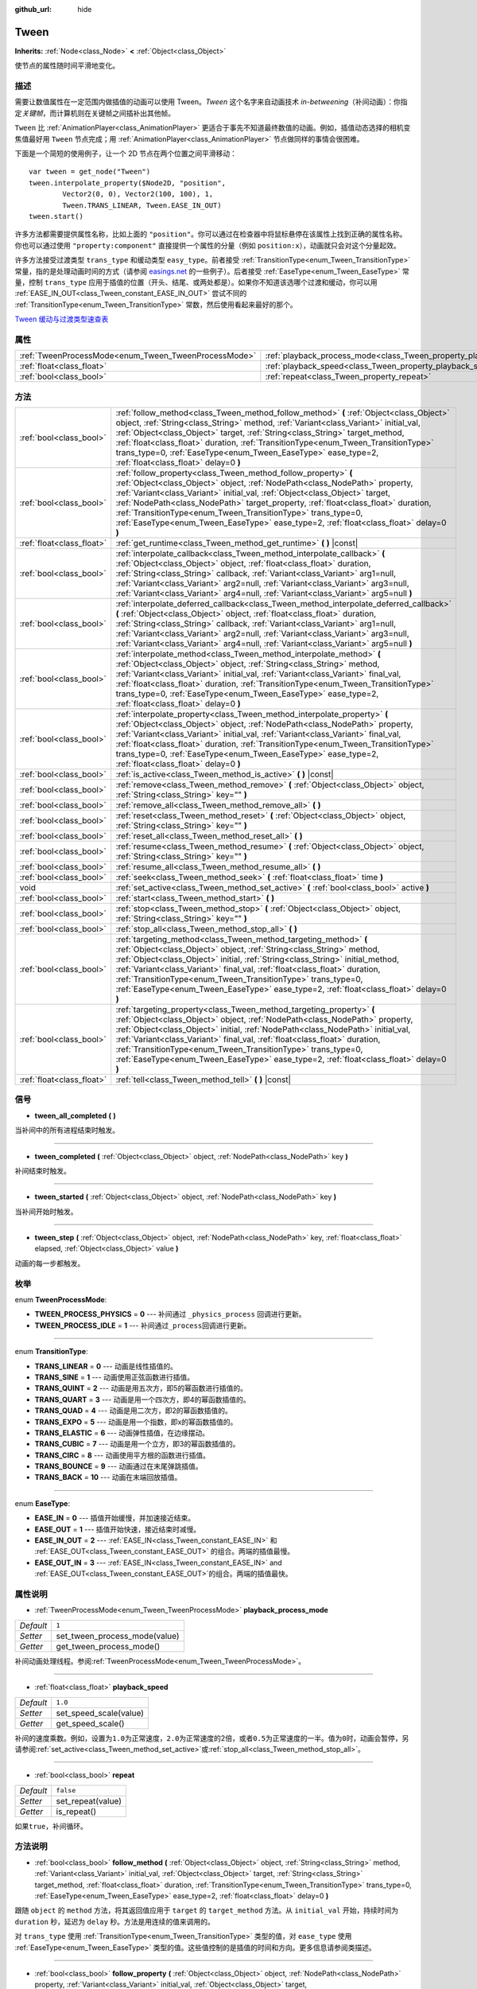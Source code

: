 :github_url: hide

.. Generated automatically by doc/tools/make_rst.py in GaaeExplorer's source tree.
.. DO NOT EDIT THIS FILE, but the Tween.xml source instead.
.. The source is found in doc/classes or modules/<name>/doc_classes.

.. _class_Tween:

Tween
=====

**Inherits:** :ref:`Node<class_Node>` **<** :ref:`Object<class_Object>`

使节点的属性随时间平滑地变化。

描述
----

需要让数值属性在一定范围内做插值的动画可以使用 Tween。\ *Tween* 这个名字来自动画技术 *in-betweening*\ （补间动画）：你指定\ *关键帧*\ ，而计算机则在关键帧之间插补出其他帧。

\ ``Tween`` 比 :ref:`AnimationPlayer<class_AnimationPlayer>` 更适合于事先不知道最终数值的动画。例如，插值动态选择的相机变焦值最好用 ``Tween`` 节点完成；用 :ref:`AnimationPlayer<class_AnimationPlayer>` 节点做同样的事情会很困难。

下面是一个简短的使用例子，让一个 2D 节点在两个位置之间平滑移动：

::

    var tween = get_node("Tween")
    tween.interpolate_property($Node2D, "position",
            Vector2(0, 0), Vector2(100, 100), 1,
            Tween.TRANS_LINEAR, Tween.EASE_IN_OUT)
    tween.start()

许多方法都需要提供属性名称，比如上面的 ``"position"``\ 。你可以通过在检查器中将鼠标悬停在该属性上找到正确的属性名称。你也可以通过使用 ``"property:component"`` 直接提供一个属性的分量（例如 ``position:x``\ ），动画就只会对这个分量起效。

许多方法接受过渡类型 ``trans_type`` 和缓动类型 ``easy_type``\ 。前者接受 :ref:`TransitionType<enum_Tween_TransitionType>` 常量，指的是处理动画时间的方式（请参阅 `easings.net <https://easings.net/>`__ 的一些例子）。后者接受 :ref:`EaseType<enum_Tween_EaseType>` 常量，控制 ``trans_type`` 应用于插值的位置（开头、结尾、或两处都是）。如果你不知道该选哪个过渡和缓动，你可以用 :ref:`EASE_IN_OUT<class_Tween_constant_EASE_IN_OUT>` 尝试不同的 :ref:`TransitionType<enum_Tween_TransitionType>` 常数，然后使用看起来最好的那个。

\ `Tween 缓动与过渡类型速查表 <https://raw.githubusercontent.com/godotengine/godot-docs/master/img/tween_cheatsheet.png>`__

属性
----

+------------------------------------------------------+--------------------------------------------------------------------------+-----------+
| :ref:`TweenProcessMode<enum_Tween_TweenProcessMode>` | :ref:`playback_process_mode<class_Tween_property_playback_process_mode>` | ``1``     |
+------------------------------------------------------+--------------------------------------------------------------------------+-----------+
| :ref:`float<class_float>`                            | :ref:`playback_speed<class_Tween_property_playback_speed>`               | ``1.0``   |
+------------------------------------------------------+--------------------------------------------------------------------------+-----------+
| :ref:`bool<class_bool>`                              | :ref:`repeat<class_Tween_property_repeat>`                               | ``false`` |
+------------------------------------------------------+--------------------------------------------------------------------------+-----------+

方法
----

+---------------------------+------------------------------------------------------------------------------------------------------------------------------------------------------------------------------------------------------------------------------------------------------------------------------------------------------------------------------------------------------------------------------------------------------------------------------------------------------------------------------+
| :ref:`bool<class_bool>`   | :ref:`follow_method<class_Tween_method_follow_method>` **(** :ref:`Object<class_Object>` object, :ref:`String<class_String>` method, :ref:`Variant<class_Variant>` initial_val, :ref:`Object<class_Object>` target, :ref:`String<class_String>` target_method, :ref:`float<class_float>` duration, :ref:`TransitionType<enum_Tween_TransitionType>` trans_type=0, :ref:`EaseType<enum_Tween_EaseType>` ease_type=2, :ref:`float<class_float>` delay=0 **)**                  |
+---------------------------+------------------------------------------------------------------------------------------------------------------------------------------------------------------------------------------------------------------------------------------------------------------------------------------------------------------------------------------------------------------------------------------------------------------------------------------------------------------------------+
| :ref:`bool<class_bool>`   | :ref:`follow_property<class_Tween_method_follow_property>` **(** :ref:`Object<class_Object>` object, :ref:`NodePath<class_NodePath>` property, :ref:`Variant<class_Variant>` initial_val, :ref:`Object<class_Object>` target, :ref:`NodePath<class_NodePath>` target_property, :ref:`float<class_float>` duration, :ref:`TransitionType<enum_Tween_TransitionType>` trans_type=0, :ref:`EaseType<enum_Tween_EaseType>` ease_type=2, :ref:`float<class_float>` delay=0 **)**  |
+---------------------------+------------------------------------------------------------------------------------------------------------------------------------------------------------------------------------------------------------------------------------------------------------------------------------------------------------------------------------------------------------------------------------------------------------------------------------------------------------------------------+
| :ref:`float<class_float>` | :ref:`get_runtime<class_Tween_method_get_runtime>` **(** **)** |const|                                                                                                                                                                                                                                                                                                                                                                                                       |
+---------------------------+------------------------------------------------------------------------------------------------------------------------------------------------------------------------------------------------------------------------------------------------------------------------------------------------------------------------------------------------------------------------------------------------------------------------------------------------------------------------------+
| :ref:`bool<class_bool>`   | :ref:`interpolate_callback<class_Tween_method_interpolate_callback>` **(** :ref:`Object<class_Object>` object, :ref:`float<class_float>` duration, :ref:`String<class_String>` callback, :ref:`Variant<class_Variant>` arg1=null, :ref:`Variant<class_Variant>` arg2=null, :ref:`Variant<class_Variant>` arg3=null, :ref:`Variant<class_Variant>` arg4=null, :ref:`Variant<class_Variant>` arg5=null **)**                                                                   |
+---------------------------+------------------------------------------------------------------------------------------------------------------------------------------------------------------------------------------------------------------------------------------------------------------------------------------------------------------------------------------------------------------------------------------------------------------------------------------------------------------------------+
| :ref:`bool<class_bool>`   | :ref:`interpolate_deferred_callback<class_Tween_method_interpolate_deferred_callback>` **(** :ref:`Object<class_Object>` object, :ref:`float<class_float>` duration, :ref:`String<class_String>` callback, :ref:`Variant<class_Variant>` arg1=null, :ref:`Variant<class_Variant>` arg2=null, :ref:`Variant<class_Variant>` arg3=null, :ref:`Variant<class_Variant>` arg4=null, :ref:`Variant<class_Variant>` arg5=null **)**                                                 |
+---------------------------+------------------------------------------------------------------------------------------------------------------------------------------------------------------------------------------------------------------------------------------------------------------------------------------------------------------------------------------------------------------------------------------------------------------------------------------------------------------------------+
| :ref:`bool<class_bool>`   | :ref:`interpolate_method<class_Tween_method_interpolate_method>` **(** :ref:`Object<class_Object>` object, :ref:`String<class_String>` method, :ref:`Variant<class_Variant>` initial_val, :ref:`Variant<class_Variant>` final_val, :ref:`float<class_float>` duration, :ref:`TransitionType<enum_Tween_TransitionType>` trans_type=0, :ref:`EaseType<enum_Tween_EaseType>` ease_type=2, :ref:`float<class_float>` delay=0 **)**                                              |
+---------------------------+------------------------------------------------------------------------------------------------------------------------------------------------------------------------------------------------------------------------------------------------------------------------------------------------------------------------------------------------------------------------------------------------------------------------------------------------------------------------------+
| :ref:`bool<class_bool>`   | :ref:`interpolate_property<class_Tween_method_interpolate_property>` **(** :ref:`Object<class_Object>` object, :ref:`NodePath<class_NodePath>` property, :ref:`Variant<class_Variant>` initial_val, :ref:`Variant<class_Variant>` final_val, :ref:`float<class_float>` duration, :ref:`TransitionType<enum_Tween_TransitionType>` trans_type=0, :ref:`EaseType<enum_Tween_EaseType>` ease_type=2, :ref:`float<class_float>` delay=0 **)**                                    |
+---------------------------+------------------------------------------------------------------------------------------------------------------------------------------------------------------------------------------------------------------------------------------------------------------------------------------------------------------------------------------------------------------------------------------------------------------------------------------------------------------------------+
| :ref:`bool<class_bool>`   | :ref:`is_active<class_Tween_method_is_active>` **(** **)** |const|                                                                                                                                                                                                                                                                                                                                                                                                           |
+---------------------------+------------------------------------------------------------------------------------------------------------------------------------------------------------------------------------------------------------------------------------------------------------------------------------------------------------------------------------------------------------------------------------------------------------------------------------------------------------------------------+
| :ref:`bool<class_bool>`   | :ref:`remove<class_Tween_method_remove>` **(** :ref:`Object<class_Object>` object, :ref:`String<class_String>` key="" **)**                                                                                                                                                                                                                                                                                                                                                  |
+---------------------------+------------------------------------------------------------------------------------------------------------------------------------------------------------------------------------------------------------------------------------------------------------------------------------------------------------------------------------------------------------------------------------------------------------------------------------------------------------------------------+
| :ref:`bool<class_bool>`   | :ref:`remove_all<class_Tween_method_remove_all>` **(** **)**                                                                                                                                                                                                                                                                                                                                                                                                                 |
+---------------------------+------------------------------------------------------------------------------------------------------------------------------------------------------------------------------------------------------------------------------------------------------------------------------------------------------------------------------------------------------------------------------------------------------------------------------------------------------------------------------+
| :ref:`bool<class_bool>`   | :ref:`reset<class_Tween_method_reset>` **(** :ref:`Object<class_Object>` object, :ref:`String<class_String>` key="" **)**                                                                                                                                                                                                                                                                                                                                                    |
+---------------------------+------------------------------------------------------------------------------------------------------------------------------------------------------------------------------------------------------------------------------------------------------------------------------------------------------------------------------------------------------------------------------------------------------------------------------------------------------------------------------+
| :ref:`bool<class_bool>`   | :ref:`reset_all<class_Tween_method_reset_all>` **(** **)**                                                                                                                                                                                                                                                                                                                                                                                                                   |
+---------------------------+------------------------------------------------------------------------------------------------------------------------------------------------------------------------------------------------------------------------------------------------------------------------------------------------------------------------------------------------------------------------------------------------------------------------------------------------------------------------------+
| :ref:`bool<class_bool>`   | :ref:`resume<class_Tween_method_resume>` **(** :ref:`Object<class_Object>` object, :ref:`String<class_String>` key="" **)**                                                                                                                                                                                                                                                                                                                                                  |
+---------------------------+------------------------------------------------------------------------------------------------------------------------------------------------------------------------------------------------------------------------------------------------------------------------------------------------------------------------------------------------------------------------------------------------------------------------------------------------------------------------------+
| :ref:`bool<class_bool>`   | :ref:`resume_all<class_Tween_method_resume_all>` **(** **)**                                                                                                                                                                                                                                                                                                                                                                                                                 |
+---------------------------+------------------------------------------------------------------------------------------------------------------------------------------------------------------------------------------------------------------------------------------------------------------------------------------------------------------------------------------------------------------------------------------------------------------------------------------------------------------------------+
| :ref:`bool<class_bool>`   | :ref:`seek<class_Tween_method_seek>` **(** :ref:`float<class_float>` time **)**                                                                                                                                                                                                                                                                                                                                                                                              |
+---------------------------+------------------------------------------------------------------------------------------------------------------------------------------------------------------------------------------------------------------------------------------------------------------------------------------------------------------------------------------------------------------------------------------------------------------------------------------------------------------------------+
| void                      | :ref:`set_active<class_Tween_method_set_active>` **(** :ref:`bool<class_bool>` active **)**                                                                                                                                                                                                                                                                                                                                                                                  |
+---------------------------+------------------------------------------------------------------------------------------------------------------------------------------------------------------------------------------------------------------------------------------------------------------------------------------------------------------------------------------------------------------------------------------------------------------------------------------------------------------------------+
| :ref:`bool<class_bool>`   | :ref:`start<class_Tween_method_start>` **(** **)**                                                                                                                                                                                                                                                                                                                                                                                                                           |
+---------------------------+------------------------------------------------------------------------------------------------------------------------------------------------------------------------------------------------------------------------------------------------------------------------------------------------------------------------------------------------------------------------------------------------------------------------------------------------------------------------------+
| :ref:`bool<class_bool>`   | :ref:`stop<class_Tween_method_stop>` **(** :ref:`Object<class_Object>` object, :ref:`String<class_String>` key="" **)**                                                                                                                                                                                                                                                                                                                                                      |
+---------------------------+------------------------------------------------------------------------------------------------------------------------------------------------------------------------------------------------------------------------------------------------------------------------------------------------------------------------------------------------------------------------------------------------------------------------------------------------------------------------------+
| :ref:`bool<class_bool>`   | :ref:`stop_all<class_Tween_method_stop_all>` **(** **)**                                                                                                                                                                                                                                                                                                                                                                                                                     |
+---------------------------+------------------------------------------------------------------------------------------------------------------------------------------------------------------------------------------------------------------------------------------------------------------------------------------------------------------------------------------------------------------------------------------------------------------------------------------------------------------------------+
| :ref:`bool<class_bool>`   | :ref:`targeting_method<class_Tween_method_targeting_method>` **(** :ref:`Object<class_Object>` object, :ref:`String<class_String>` method, :ref:`Object<class_Object>` initial, :ref:`String<class_String>` initial_method, :ref:`Variant<class_Variant>` final_val, :ref:`float<class_float>` duration, :ref:`TransitionType<enum_Tween_TransitionType>` trans_type=0, :ref:`EaseType<enum_Tween_EaseType>` ease_type=2, :ref:`float<class_float>` delay=0 **)**            |
+---------------------------+------------------------------------------------------------------------------------------------------------------------------------------------------------------------------------------------------------------------------------------------------------------------------------------------------------------------------------------------------------------------------------------------------------------------------------------------------------------------------+
| :ref:`bool<class_bool>`   | :ref:`targeting_property<class_Tween_method_targeting_property>` **(** :ref:`Object<class_Object>` object, :ref:`NodePath<class_NodePath>` property, :ref:`Object<class_Object>` initial, :ref:`NodePath<class_NodePath>` initial_val, :ref:`Variant<class_Variant>` final_val, :ref:`float<class_float>` duration, :ref:`TransitionType<enum_Tween_TransitionType>` trans_type=0, :ref:`EaseType<enum_Tween_EaseType>` ease_type=2, :ref:`float<class_float>` delay=0 **)** |
+---------------------------+------------------------------------------------------------------------------------------------------------------------------------------------------------------------------------------------------------------------------------------------------------------------------------------------------------------------------------------------------------------------------------------------------------------------------------------------------------------------------+
| :ref:`float<class_float>` | :ref:`tell<class_Tween_method_tell>` **(** **)** |const|                                                                                                                                                                                                                                                                                                                                                                                                                     |
+---------------------------+------------------------------------------------------------------------------------------------------------------------------------------------------------------------------------------------------------------------------------------------------------------------------------------------------------------------------------------------------------------------------------------------------------------------------------------------------------------------------+

信号
----

.. _class_Tween_signal_tween_all_completed:

- **tween_all_completed** **(** **)**

当补间中的所有进程结束时触发。

----

.. _class_Tween_signal_tween_completed:

- **tween_completed** **(** :ref:`Object<class_Object>` object, :ref:`NodePath<class_NodePath>` key **)**

补间结束时触发。

----

.. _class_Tween_signal_tween_started:

- **tween_started** **(** :ref:`Object<class_Object>` object, :ref:`NodePath<class_NodePath>` key **)**

当补间开始时触发。

----

.. _class_Tween_signal_tween_step:

- **tween_step** **(** :ref:`Object<class_Object>` object, :ref:`NodePath<class_NodePath>` key, :ref:`float<class_float>` elapsed, :ref:`Object<class_Object>` value **)**

动画的每一步都触发。

枚举
----

.. _enum_Tween_TweenProcessMode:

.. _class_Tween_constant_TWEEN_PROCESS_PHYSICS:

.. _class_Tween_constant_TWEEN_PROCESS_IDLE:

enum **TweenProcessMode**:

- **TWEEN_PROCESS_PHYSICS** = **0** --- 补间通过 ``_physics_process`` 回调进行更新。

- **TWEEN_PROCESS_IDLE** = **1** --- 补间通过\ ``_process``\ 回调进行更新。

----

.. _enum_Tween_TransitionType:

.. _class_Tween_constant_TRANS_LINEAR:

.. _class_Tween_constant_TRANS_SINE:

.. _class_Tween_constant_TRANS_QUINT:

.. _class_Tween_constant_TRANS_QUART:

.. _class_Tween_constant_TRANS_QUAD:

.. _class_Tween_constant_TRANS_EXPO:

.. _class_Tween_constant_TRANS_ELASTIC:

.. _class_Tween_constant_TRANS_CUBIC:

.. _class_Tween_constant_TRANS_CIRC:

.. _class_Tween_constant_TRANS_BOUNCE:

.. _class_Tween_constant_TRANS_BACK:

enum **TransitionType**:

- **TRANS_LINEAR** = **0** --- 动画是线性插值的。

- **TRANS_SINE** = **1** --- 动画使用正弦函数进行插值。

- **TRANS_QUINT** = **2** --- 动画是用五次方，即5的幂函数进行插值的。

- **TRANS_QUART** = **3** --- 动画是用一个四次方，即4的幂函数插值的。

- **TRANS_QUAD** = **4** --- 动画是用二次方，即2的幂函数插值的。

- **TRANS_EXPO** = **5** --- 动画是用一个指数，即x的幂函数插值的。

- **TRANS_ELASTIC** = **6** --- 动画弹性插值，在边缘摆动。

- **TRANS_CUBIC** = **7** --- 动画是用一个立方，即3的幂函数插值的。

- **TRANS_CIRC** = **8** --- 动画使用平方根的函数进行插值。

- **TRANS_BOUNCE** = **9** --- 动画通过在末尾弹跳插值。

- **TRANS_BACK** = **10** --- 动画在末端回放插值。

----

.. _enum_Tween_EaseType:

.. _class_Tween_constant_EASE_IN:

.. _class_Tween_constant_EASE_OUT:

.. _class_Tween_constant_EASE_IN_OUT:

.. _class_Tween_constant_EASE_OUT_IN:

enum **EaseType**:

- **EASE_IN** = **0** --- 插值开始缓慢，并加速接近结束。

- **EASE_OUT** = **1** --- 插值开始快速，接近结束时减慢。

- **EASE_IN_OUT** = **2** --- :ref:`EASE_IN<class_Tween_constant_EASE_IN>` 和 :ref:`EASE_OUT<class_Tween_constant_EASE_OUT>` 的组合。两端的插值最慢。

- **EASE_OUT_IN** = **3** --- :ref:`EASE_IN<class_Tween_constant_EASE_IN>` and :ref:`EASE_OUT<class_Tween_constant_EASE_OUT>`\ 的组合。两端的插值最快。

属性说明
--------

.. _class_Tween_property_playback_process_mode:

- :ref:`TweenProcessMode<enum_Tween_TweenProcessMode>` **playback_process_mode**

+-----------+-------------------------------+
| *Default* | ``1``                         |
+-----------+-------------------------------+
| *Setter*  | set_tween_process_mode(value) |
+-----------+-------------------------------+
| *Getter*  | get_tween_process_mode()      |
+-----------+-------------------------------+

补间动画处理线程。参阅\ :ref:`TweenProcessMode<enum_Tween_TweenProcessMode>`\ 。

----

.. _class_Tween_property_playback_speed:

- :ref:`float<class_float>` **playback_speed**

+-----------+------------------------+
| *Default* | ``1.0``                |
+-----------+------------------------+
| *Setter*  | set_speed_scale(value) |
+-----------+------------------------+
| *Getter*  | get_speed_scale()      |
+-----------+------------------------+

补间的速度乘数。例如，设置为\ ``1.0``\ 为正常速度，\ ``2.0``\ 为正常速度的2倍，或者\ ``0.5``\ 为正常速度的一半。值为\ ``0``\ 时，动画会暂停，另请参阅\ :ref:`set_active<class_Tween_method_set_active>`\ 或\ :ref:`stop_all<class_Tween_method_stop_all>`\ 。

----

.. _class_Tween_property_repeat:

- :ref:`bool<class_bool>` **repeat**

+-----------+-------------------+
| *Default* | ``false``         |
+-----------+-------------------+
| *Setter*  | set_repeat(value) |
+-----------+-------------------+
| *Getter*  | is_repeat()       |
+-----------+-------------------+

如果\ ``true``\ ，补间循环。

方法说明
--------

.. _class_Tween_method_follow_method:

- :ref:`bool<class_bool>` **follow_method** **(** :ref:`Object<class_Object>` object, :ref:`String<class_String>` method, :ref:`Variant<class_Variant>` initial_val, :ref:`Object<class_Object>` target, :ref:`String<class_String>` target_method, :ref:`float<class_float>` duration, :ref:`TransitionType<enum_Tween_TransitionType>` trans_type=0, :ref:`EaseType<enum_Tween_EaseType>` ease_type=2, :ref:`float<class_float>` delay=0 **)**

跟随 ``object`` 的 ``method`` 方法，将其返回值应用于 ``target`` 的 ``target_method`` 方法。从 ``initial_val`` 开始，持续时间为 ``duration`` 秒，延迟为 ``delay`` 秒。方法是用连续的值来调用的。

对 ``trans_type`` 使用 :ref:`TransitionType<enum_Tween_TransitionType>` 类型的值，对 ``ease_type`` 使用 :ref:`EaseType<enum_Tween_EaseType>` 类型的值。这些值控制的是插值的时间和方向。更多信息请参阅类描述。

----

.. _class_Tween_method_follow_property:

- :ref:`bool<class_bool>` **follow_property** **(** :ref:`Object<class_Object>` object, :ref:`NodePath<class_NodePath>` property, :ref:`Variant<class_Variant>` initial_val, :ref:`Object<class_Object>` target, :ref:`NodePath<class_NodePath>` target_property, :ref:`float<class_float>` duration, :ref:`TransitionType<enum_Tween_TransitionType>` trans_type=0, :ref:`EaseType<enum_Tween_EaseType>` ease_type=2, :ref:`float<class_float>` delay=0 **)**

跟随 ``object`` 的 ``property`` 属性，将其应用于 ``target`` 的 ``target_property`` 属性。从 ``initial_val`` 开始，持续时间为 ``duration`` 秒，延迟为 ``delay`` 秒。方法是用连续的值来调用的。

对 ``trans_type`` 使用 :ref:`TransitionType<enum_Tween_TransitionType>` 类型的值，对 ``ease_type`` 使用 :ref:`EaseType<enum_Tween_EaseType>` 类型的值。这些值控制的是插值的时间和方向。更多信息请参阅类描述。

----

.. _class_Tween_method_get_runtime:

- :ref:`float<class_float>` **get_runtime** **(** **)** |const|

返回所有补间结束所需的总时间。如果你有两个补间，一个持续 10 秒，另一个 20 秒，它会返回 20 秒，因为到那个时候，所有的补间都会完成。

----

.. _class_Tween_method_interpolate_callback:

- :ref:`bool<class_bool>` **interpolate_callback** **(** :ref:`Object<class_Object>` object, :ref:`float<class_float>` duration, :ref:`String<class_String>` callback, :ref:`Variant<class_Variant>` arg1=null, :ref:`Variant<class_Variant>` arg2=null, :ref:`Variant<class_Variant>` arg3=null, :ref:`Variant<class_Variant>` arg4=null, :ref:`Variant<class_Variant>` arg5=null **)**

在 ``duration`` 持续时间后，调用 ``object`` 的 ``callback`` 回调。\ ``arg1``-``arg5`` 是要传递给回调的参数。

----

.. _class_Tween_method_interpolate_deferred_callback:

- :ref:`bool<class_bool>` **interpolate_deferred_callback** **(** :ref:`Object<class_Object>` object, :ref:`float<class_float>` duration, :ref:`String<class_String>` callback, :ref:`Variant<class_Variant>` arg1=null, :ref:`Variant<class_Variant>` arg2=null, :ref:`Variant<class_Variant>` arg3=null, :ref:`Variant<class_Variant>` arg4=null, :ref:`Variant<class_Variant>` arg5=null **)**

在 ``duration`` 持续时间后，在主线程上调用 ``object`` 的 ``callback`` 回调（类似 :ref:`Object.call_deferred<class_Object_method_call_deferred>`\ ）。\ ``arg1``-``arg5`` 是要传递给回调的参数。

----

.. _class_Tween_method_interpolate_method:

- :ref:`bool<class_bool>` **interpolate_method** **(** :ref:`Object<class_Object>` object, :ref:`String<class_String>` method, :ref:`Variant<class_Variant>` initial_val, :ref:`Variant<class_Variant>` final_val, :ref:`float<class_float>` duration, :ref:`TransitionType<enum_Tween_TransitionType>` trans_type=0, :ref:`EaseType<enum_Tween_EaseType>` ease_type=2, :ref:`float<class_float>` delay=0 **)**

将 ``object`` 的 ``method`` 方法从起始值 ``initial_val`` 动画到最终值 ``final_val``\ ，持续时间为 ``duration`` 秒，延迟为 ``delay`` 秒。方法是用连续的值来调用的。

对 ``trans_type`` 使用 :ref:`TransitionType<enum_Tween_TransitionType>` 类型的值，对 ``ease_type`` 使用 :ref:`EaseType<enum_Tween_EaseType>` 类型的值。这些值控制的是插值的时间和方向。更多信息请参阅类描述。

----

.. _class_Tween_method_interpolate_property:

- :ref:`bool<class_bool>` **interpolate_property** **(** :ref:`Object<class_Object>` object, :ref:`NodePath<class_NodePath>` property, :ref:`Variant<class_Variant>` initial_val, :ref:`Variant<class_Variant>` final_val, :ref:`float<class_float>` duration, :ref:`TransitionType<enum_Tween_TransitionType>` trans_type=0, :ref:`EaseType<enum_Tween_EaseType>` ease_type=2, :ref:`float<class_float>` delay=0 **)**

将 ``object`` 的 ``property`` 属性从起始值 ``initial_val`` 动画到最终值 ``final_val``\ ，持续时间为 ``duration`` 秒，延迟为 ``delay`` 秒。将起始值设置为 ``null`` 会使用该属性的当前值。

对 ``trans_type`` 使用 :ref:`TransitionType<enum_Tween_TransitionType>` 类型的值，对 ``ease_type`` 使用 :ref:`EaseType<enum_Tween_EaseType>` 类型的值。这些值控制的是插值的时间和方向。更多信息请参阅类描述。

----

.. _class_Tween_method_is_active:

- :ref:`bool<class_bool>` **is_active** **(** **)** |const|

如果当前有补间正在运行，则返回 ``true``\ 。

\ **注意：**\ 这个方法不考虑已经结束的补间。

----

.. _class_Tween_method_remove:

- :ref:`bool<class_bool>` **remove** **(** :ref:`Object<class_Object>` object, :ref:`String<class_String>` key="" **)**

停止动画并移除补间，指定其对象和属性或方法的对。默认情况下，除非指定\ ``key``\ ，否则所有的补间都会被移除。

----

.. _class_Tween_method_remove_all:

- :ref:`bool<class_bool>` **remove_all** **(** **)**

停止动画，并删除所有补间。

----

.. _class_Tween_method_reset:

- :ref:`bool<class_bool>` **reset** **(** :ref:`Object<class_Object>` object, :ref:`String<class_String>` key="" **)**

将补间重置到它的初始值，即给定的值，而不是补间之前的值，指定其对象和属性或方法的对。默认情况下，除非指定了\ ``key``\ ，否则所有的补间都被移除。

----

.. _class_Tween_method_reset_all:

- :ref:`bool<class_bool>` **reset_all** **(** **)**

将所有的补间重置为它们的初始值，即给出的值，而不是补间之前的值。

----

.. _class_Tween_method_resume:

- :ref:`bool<class_bool>` **resume** **(** :ref:`Object<class_Object>` object, :ref:`String<class_String>` key="" **)**

继续停止的补间制作动画，指定其对象和属性或方法的对。默认情况下，除非指定了\ ``key``\ ，否则所有的补间都恢复。

----

.. _class_Tween_method_resume_all:

- :ref:`bool<class_bool>` **resume_all** **(** **)**

继续动画所有停止补间。

----

.. _class_Tween_method_seek:

- :ref:`bool<class_bool>` **seek** **(** :ref:`float<class_float>` time **)**

设置插值为指定的\ ``time``\ ，单位秒。

----

.. _class_Tween_method_set_active:

- void **set_active** **(** :ref:`bool<class_bool>` active **)**

激活或停用补间。别请参阅\ :ref:`stop_all<class_Tween_method_stop_all>`\ 和\ :ref:`resume_all<class_Tween_method_resume_all>`\ 。

----

.. _class_Tween_method_start:

- :ref:`bool<class_bool>` **start** **(** **)**

开始补间。您可以在此之前和之后定义动画。

----

.. _class_Tween_method_stop:

- :ref:`bool<class_bool>` **stop** **(** :ref:`Object<class_Object>` object, :ref:`String<class_String>` key="" **)**

停止补间，指定其对象和属性或方法的对。除非指定了 ``key``\ ，默认情况下，所有补间都会停止。

----

.. _class_Tween_method_stop_all:

- :ref:`bool<class_bool>` **stop_all** **(** **)**

停止动画所有补间。

----

.. _class_Tween_method_targeting_method:

- :ref:`bool<class_bool>` **targeting_method** **(** :ref:`Object<class_Object>` object, :ref:`String<class_String>` method, :ref:`Object<class_Object>` initial, :ref:`String<class_String>` initial_method, :ref:`Variant<class_Variant>` final_val, :ref:`float<class_float>` duration, :ref:`TransitionType<enum_Tween_TransitionType>` trans_type=0, :ref:`EaseType<enum_Tween_EaseType>` ease_type=2, :ref:`float<class_float>` delay=0 **)**

将 ``object`` 的 ``method`` 方法做动画。以 ``initial_method`` 方法的返回值作为起始值，最终值为 ``final_val``\ ，持续时间为 ``duration`` 秒，延迟为 ``delay`` 秒。方法是用连续的值来调用的。

对 ``trans_type`` 使用 :ref:`TransitionType<enum_Tween_TransitionType>` 类型的值，对 ``ease_type`` 使用 :ref:`EaseType<enum_Tween_EaseType>` 类型的值。这些值控制的是插值的时间和方向。更多信息请参阅类描述。

----

.. _class_Tween_method_targeting_property:

- :ref:`bool<class_bool>` **targeting_property** **(** :ref:`Object<class_Object>` object, :ref:`NodePath<class_NodePath>` property, :ref:`Object<class_Object>` initial, :ref:`NodePath<class_NodePath>` initial_val, :ref:`Variant<class_Variant>` final_val, :ref:`float<class_float>` duration, :ref:`TransitionType<enum_Tween_TransitionType>` trans_type=0, :ref:`EaseType<enum_Tween_EaseType>` ease_type=2, :ref:`float<class_float>` delay=0 **)**

将 ``object`` 的 ``property`` 属性做动画。以 ``initial`` 对象的 ``initial_val`` 属性的当前做作为起始值，最终值为 ``final_val``\ ，持续时间为 ``duration`` 秒，延迟为 ``delay`` 秒。

对 ``trans_type`` 使用 :ref:`TransitionType<enum_Tween_TransitionType>` 类型的值，对 ``ease_type`` 使用 :ref:`EaseType<enum_Tween_EaseType>` 类型的值。这些值控制的是插值的时间和方向。更多信息请参阅类描述。

----

.. _class_Tween_method_tell:

- :ref:`float<class_float>` **tell** **(** **)** |const|

返回补间的当前时间。

.. |virtual| replace:: :abbr:`virtual (This method should typically be overridden by the user to have any effect.)`
.. |const| replace:: :abbr:`const (This method has no side effects. It doesn't modify any of the instance's member variables.)`
.. |vararg| replace:: :abbr:`vararg (This method accepts any number of arguments after the ones described here.)`
